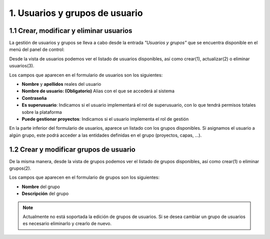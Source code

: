 1. Usuarios y grupos de usuario
========================================

1.1 Crear, modificar y eliminar usuarios
----------------------------------------
La gestión de usuarios y grupos se lleva a cabo desde la entrada *"Usuarios y grupos"* que se encuentra disponible en el menú del panel de control:

.. image:: ../../_static/images/user_group1.png
   :align: center

Desde la vista de usuarios podemos ver el listado de usuarios disponibles, así como crear(1), actualizar(2) o eliminar usuarios(3).

Los campos que aparecen en el formulario de usuarios son los siguientes:

*   **Nombre** y **apellidos** reales del usuario

*   **Nombre de usuario: (Obligatorio)** Alias con el que se accederá al sistema

*   **Contraseña**

*   **Es superusuario**: Indicamos si el usuario implementará el rol de superusuario, con lo que tendrá permisos totales sobre la plataforma

*   **Puede gestionar proyectos**: Indicamos si el usuario implementa el rol de gestión

.. image:: ../../_static/images/user_group2.png
   :align: center

En la parte inferior del formulario de usuarios, aparece un listado con los grupos disponibles. Si asignamos el usuario a algún grupo, este podrá acceder a las entidades definidas en el grupo (proyectos, capas, ...).

1.2 Crear y modificar grupos de usuario
---------------------------------------
De la misma manera, desde la vista de grupos podemos ver el listado de grupos disponibles, así como crear(1) o eliminar grupos(2).

.. image:: ../../_static/images/user_group3.png
   :align: center

Los campos que aparecen en el formulario de grupos son los siguientes:

*   **Nombre** del grupo

*   **Descripción** del grupo

.. note::
   Actualmente no está soportada la edición de grupos de usuarios. Si se desea cambiar un grupo de usuarios es necesario eliminarlo y crearlo de nuevo.